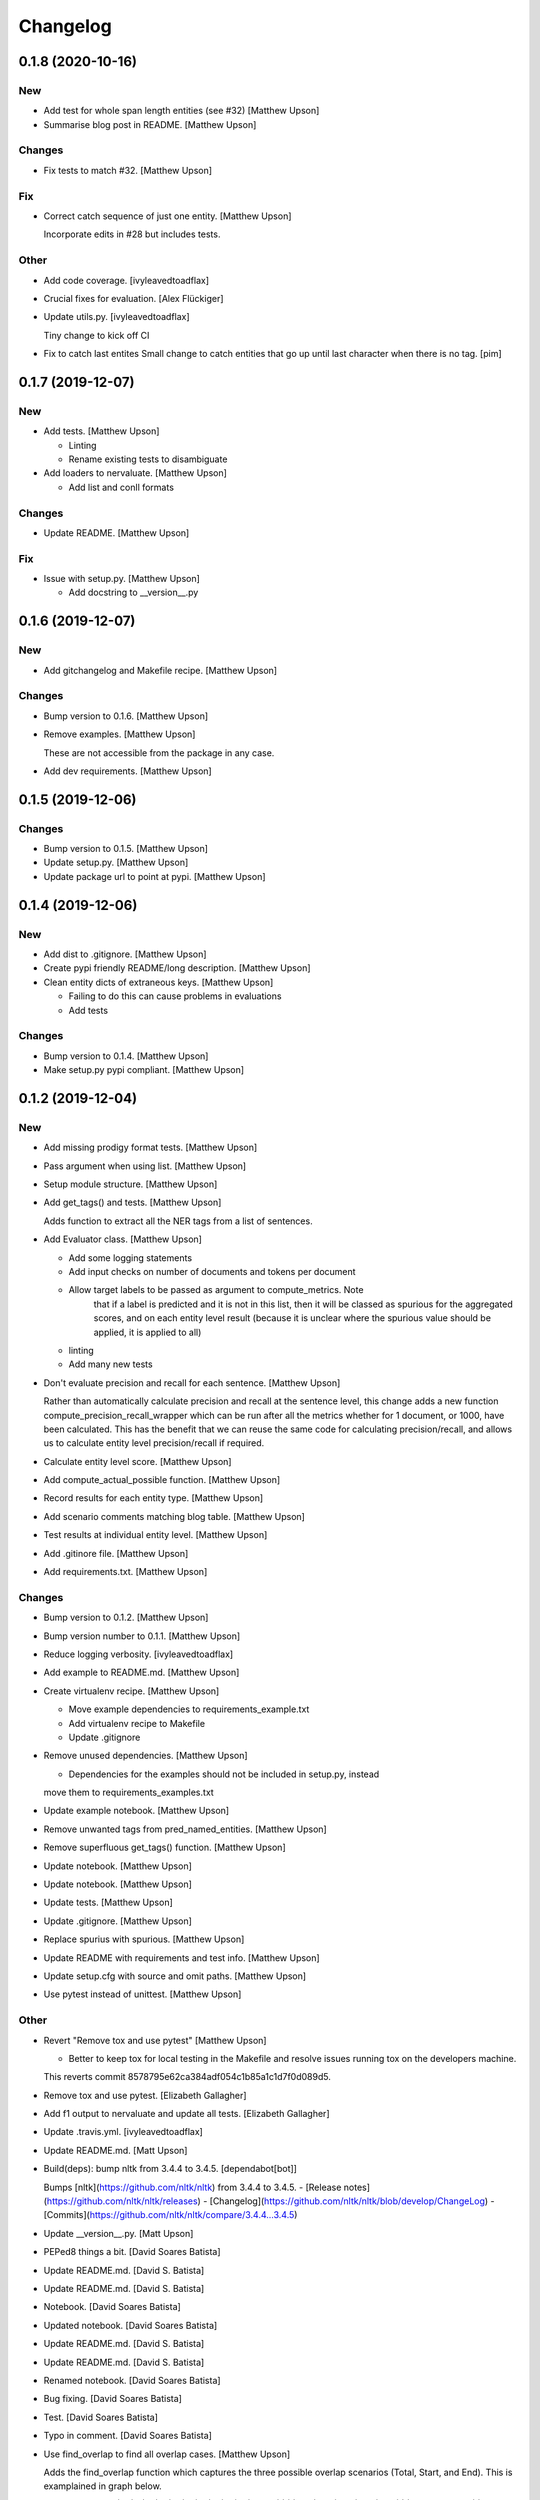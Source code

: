 Changelog
=========


0.1.8 (2020-10-16)
------------------

New
~~~
- Add test for whole span length entities (see #32) [Matthew Upson]
- Summarise blog post in README. [Matthew Upson]

Changes
~~~~~~~
- Fix tests to match #32. [Matthew Upson]

Fix
~~~
- Correct catch sequence of just one entity. [Matthew Upson]

  Incorporate edits in #28 but includes tests.

Other
~~~~~
- Add code coverage. [ivyleavedtoadflax]
- Crucial fixes for evaluation. [Alex Flückiger]
- Update utils.py. [ivyleavedtoadflax]

  Tiny change to kick off CI
- Fix to catch last entites Small change to catch entities that go up
  until last character when there is no tag. [pim]


0.1.7 (2019-12-07)
------------------

New
~~~
- Add tests. [Matthew Upson]

  * Linting
  * Rename existing tests to disambiguate
- Add loaders to nervaluate. [Matthew Upson]

  * Add list and conll formats

Changes
~~~~~~~
- Update README. [Matthew Upson]

Fix
~~~
- Issue with setup.py. [Matthew Upson]

  * Add docstring to __version__.py


0.1.6 (2019-12-07)
------------------

New
~~~
- Add gitchangelog and Makefile recipe. [Matthew Upson]

Changes
~~~~~~~
- Bump version to 0.1.6. [Matthew Upson]
- Remove examples. [Matthew Upson]

  These are not accessible from the package in any case.
- Add dev requirements. [Matthew Upson]


0.1.5 (2019-12-06)
------------------

Changes
~~~~~~~
- Bump version to 0.1.5. [Matthew Upson]
- Update setup.py. [Matthew Upson]
- Update package url to point at pypi. [Matthew Upson]


0.1.4 (2019-12-06)
------------------

New
~~~
- Add dist to .gitignore. [Matthew Upson]
- Create pypi friendly README/long description. [Matthew Upson]
- Clean entity dicts of extraneous keys. [Matthew Upson]

  * Failing to do this can cause problems in evaluations
  * Add tests

Changes
~~~~~~~
- Bump version to 0.1.4. [Matthew Upson]
- Make setup.py pypi compliant. [Matthew Upson]


0.1.2 (2019-12-04)
------------------

New
~~~
- Add missing prodigy format tests. [Matthew Upson]
- Pass argument when using list. [Matthew Upson]
- Setup module structure. [Matthew Upson]
- Add get_tags() and tests. [Matthew Upson]

  Adds function to extract all the NER tags from a list of sentences.
- Add Evaluator class. [Matthew Upson]

  * Add some logging statements
  * Add input checks on number of documents and tokens per document
  * Allow target labels to be passed as argument to compute_metrics. Note
      that if a label is predicted and it is not in this list, then it
      will be classed as spurious for the aggregated scores, and on each
      entity level result (because it is unclear where the spurious value
      should be applied, it is applied to all)
  * linting
  * Add many new tests
- Don't evaluate precision and recall for each sentence. [Matthew Upson]

  Rather than automatically calculate precision and recall at the sentence
  level, this change adds a new function compute_precision_recall_wrapper
  which can be run after all the metrics whether for 1 document, or 1000,
  have been calculated. This has the benefit that we can reuse the same
  code for calculating precision/recall, and allows us to calculate entity
  level precision/recall if required.
- Calculate entity level score. [Matthew Upson]
- Add compute_actual_possible function. [Matthew Upson]
- Record results for each entity type. [Matthew Upson]
- Add scenario comments matching blog table. [Matthew Upson]
- Test results at individual entity level. [Matthew Upson]
- Add .gitinore file. [Matthew Upson]
- Add requirements.txt. [Matthew Upson]

Changes
~~~~~~~
- Bump version to 0.1.2. [Matthew Upson]
- Bump version number to 0.1.1. [Matthew Upson]
- Reduce logging verbosity. [ivyleavedtoadflax]
- Add example to README.md. [Matthew Upson]
- Create virtualenv recipe. [Matthew Upson]

  * Move example dependencies to requirements_example.txt
  * Add virtualenv recipe to Makefile
  * Update .gitignore
- Remove unused dependencies. [Matthew Upson]

  * Dependencies for the examples should not be included in setup.py, instead
  move them to requirements_examples.txt
- Update example notebook. [Matthew Upson]
- Remove unwanted tags from pred_named_entities. [Matthew Upson]
- Remove superfluous get_tags() function. [Matthew Upson]
- Update notebook. [Matthew Upson]
- Update notebook. [Matthew Upson]
- Update tests. [Matthew Upson]
- Update .gitignore. [Matthew Upson]
- Replace spurius with spurious. [Matthew Upson]
- Update README with requirements and test info. [Matthew Upson]
- Update setup.cfg with source and omit paths. [Matthew Upson]
- Use pytest instead of unittest. [Matthew Upson]

Other
~~~~~
- Revert "Remove tox and use pytest" [Matthew Upson]

  * Better to keep tox for local testing in the Makefile and resolve
    issues running tox on the developers machine.

  This reverts commit 8578795e62ca384adf054c1b85a1c1d7f0d089d5.
- Remove tox and use pytest. [Elizabeth Gallagher]
- Add f1 output to nervaluate and update all tests. [Elizabeth
  Gallagher]
- Update .travis.yml. [ivyleavedtoadflax]
- Update README.md. [Matt Upson]
- Build(deps): bump nltk from 3.4.4 to 3.4.5. [dependabot[bot]]

  Bumps [nltk](https://github.com/nltk/nltk) from 3.4.4 to 3.4.5.
  - [Release notes](https://github.com/nltk/nltk/releases)
  - [Changelog](https://github.com/nltk/nltk/blob/develop/ChangeLog)
  - [Commits](https://github.com/nltk/nltk/compare/3.4.4...3.4.5)
- Update __version__.py. [Matt Upson]
- PEPed8 things a bit. [David Soares Batista]
- Update README.md. [David S. Batista]
- Update README.md. [David S. Batista]
- Notebook. [David Soares Batista]
- Updated notebook. [David Soares Batista]
- Update README.md. [David S. Batista]
- Update README.md. [David S. Batista]
- Renamed notebook. [David Soares Batista]
- Bug fixing. [David Soares Batista]
- Test. [David Soares Batista]
- Typo in comment. [David Soares Batista]
- Use find_overlap to find all overlap cases. [Matthew Upson]

  Adds the find_overlap function which captures the three possible overlap
  scenarios (Total, Start, and End). This is examplained in graph below.

  Character Offset:   | 0 | 1 | 2 | 3 | 4 | 5 | 6 | 7 | 8 | 9 |
  True:               |   |   |   |LOC|LOC|LOC|LOC|LOC|   |   |
  Total Overlap:      |   |   |LOC|LOC|LOC|LOC|LOC|LOC|LOC|   |
  Start Overlap:      |   |   |LOC|LOC|LOC|   |   |   |   |   |
  End Overlap:        |   |   |   |   |   |   |LOC|LOC|LOC|   |
- Removed debug stamt. [David Soares Batista]
- Added partial and exact evaluation and tests. [David Soares Batista]
- Update. [David Soares Batista]
- Updated README. [David Soares Batista]
- - fixed bugs and added tests - added pytest. [David Soares Batista]
- Update ner_evaluation.py. [David S. Batista]
- Redefined evaluation according to discussion here:
  https://github.com/davidsbatista/NER-Evaluation/issues/2. [David
  Soares Batista]
- Fixed a BUG in collect_named_entites() issued by
  rjlotok.dblma@gmail.com. [David Soares Batista]
- Update README.md. [David S. Batista]
- Update README.md. [David S. Batista]
- Major refactoring. [David Soares Batista]
- Create README.md. [David S. Batista]
- Initial import. [David Soares Batista]
- Initial commit. [David S. Batista]


